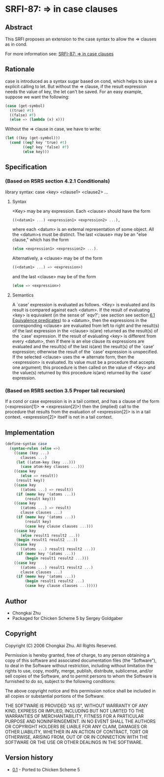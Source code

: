 * SRFI-87: => in case clauses
** Abstract
This SRFI proposes an extension to the case syntax to allow the => clauses as in cond.

For more information see: [[https://srfi.schemers.org/srfi-87/][SRFI-87: => in case clauses]]
** Rationale
case is introduced as a syntax sugar based on cond, which helps to save a explicit calling to let. But without the => clause, if the result expression needs the value of key, the let can't be saved. For an easy example, suppose we want the following:

#+BEGIN_SRC scheme
(case (get-symbol)
  ((true) #t)
  ((false) #f)
  (else => (lambda (x) x)))
#+END_SRC

Without the => clause in case, we have to write:

#+BEGIN_SRC scheme
(let ((key (get-symbol)))
  (cond ((eq? key 'true) #t)
        ((eq? key 'false) #f)
        (else key)))
#+END_SRC
** Specification
*** (Based on R5RS section 4.2.1 Conditionals)
library syntax: case <key> <clause1> <clause2> ...
**** Syntax
<Key> may be any expression. Each <clause> should have the form

#+BEGIN_SRC scheme
((<datum1> ...) <expression1> <expression2> ...),
#+END_SRC

where each <datum> is an external representation of some object. All the <datum>s must be distinct. The last <clause> may be an "else clause," which has the form

#+BEGIN_SRC scheme
(else <expression1> <expression2> ...).
#+END_SRC

Alternatively, a <clause> may be of the form

#+BEGIN_SRC scheme
((<datum1> ...) => <expression>)
#+END_SRC

and the last <clause> may be of the form

#+BEGIN_SRC scheme
(else => <expression>)
#+END_SRC
**** Semantics
A `case' expression is evaluated as follows. <Key> is evaluated and its result is compared against each <datum>. If the result of evaluating <key> is equivalent (in the sense of `eqv?'; see section see section [[http://www.swiss.ai.mit.edu/~jaffer/r5rs_8.html#SEC49][6.1 Equivalence predicates]]) to a <datum>, then the expressions in the corresponding <clause> are evaluated from left to right and the result(s) of the last expression in the <clause> is(are) returned as the result(s) of the `case' expression. If the result of evaluating <key> is different from every <datum>, then if there is an else clause its expressions are evaluated and the result(s) of the last is(are) the result(s) of the `case' expression; otherwise the result of the `case' expression is unspecified. If the selected <clause> uses the => alternate form, then the <expression> is evaluated. Its value must be a procedure that accepts one argument; this procedure is then called on the value of <Key> and the value(s) returned by this procedure is(are) returned by the `case' expression.
*** (Based on R5RS section 3.5 Proper tail recursion)
If a cond or case expression is in a tail context, and has a clause of the form (<expression[1]> => <expression[2]>) then the (implied) call to the procedure that results from the evaluation of <expression[2]> is in a tail context. <expression[2]> itself is not in a tail context.
** Implementation
#+BEGIN_SRC scheme
(define-syntax case
  (syntax-rules (else =>)
    ((case (key ...)
       clauses ...)
     (let ((atom-key (key ...)))
       (case atom-key clauses ...)))
    ((case key
       (else => result))
     (result key))
    ((case key
       ((atoms ...) => result))
     (if (memv key '(atoms ...))
         (result key)))
    ((case key
       ((atoms ...) => result)
       clause clauses ...)
     (if (memv key '(atoms ...))
         (result key)
         (case key clause clauses ...)))
    ((case key
       (else result1 result2 ...))
     (begin result1 result2 ...))
    ((case key
       ((atoms ...) result1 result2 ...))
     (if (memv key '(atoms ...))
         (begin result1 result2 ...)))
    ((case key
       ((atoms ...) result1 result2 ...)
       clause clauses ...)
     (if (memv key '(atoms ...))
         (begin result1 result2 ...)
         (case key clause clauses ...)))))
#+END_SRC
** Author
 * Chongkai Zhu
 * Packaged for Chicken Scheme 5 by Sergey Goldgaber
** Copyright
Copyright (C) 2006 Chongkai Zhu. All Rights Reserved.

Permission is hereby granted, free of charge, to any person obtaining a copy of this software and associated documentation files (the "Software"), to deal in the Software without restriction, including without limitation the rights to use, copy, modify, merge, publish, distribute, sublicense, and/or sell copies of the Software, and to permit persons to whom the Software is furnished to do so, subject to the following conditions:

The above copyright notice and this permission notice shall be included in all copies or substantial portions of the Software.

THE SOFTWARE IS PROVIDED "AS IS", WITHOUT WARRANTY OF ANY KIND, EXPRESS OR IMPLIED, INCLUDING BUT NOT LIMITED TO THE WARRANTIES OF MERCHANTABILITY, FITNESS FOR A PARTICULAR PURPOSE AND NONINFRINGEMENT. IN NO EVENT SHALL THE AUTHORS OR COPYRIGHT HOLDERS BE LIABLE FOR ANY CLAIM, DAMAGES OR OTHER LIABILITY, WHETHER IN AN ACTION OF CONTRACT, TORT OR OTHERWISE, ARISING FROM, OUT OF OR IN CONNECTION WITH THE SOFTWARE OR THE USE OR OTHER DEALINGS IN THE SOFTWARE.
** Version history
 * [[https://github.com/diamond-lizard/srfi-87/releases/tag/0.1][0.1]] - Ported to Chicken Scheme 5
